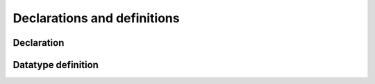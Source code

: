 ============================
Declarations and definitions
============================

Declaration
===========

.. doxygenstruct:: CowlDeclAxiom
.. doxygengroup:: CowlDeclAxiom
   :content-only:

Datatype definition
===================

.. doxygenstruct:: CowlDatatypeDefAxiom
.. doxygengroup:: CowlDatatypeDefAxiom
   :content-only:
